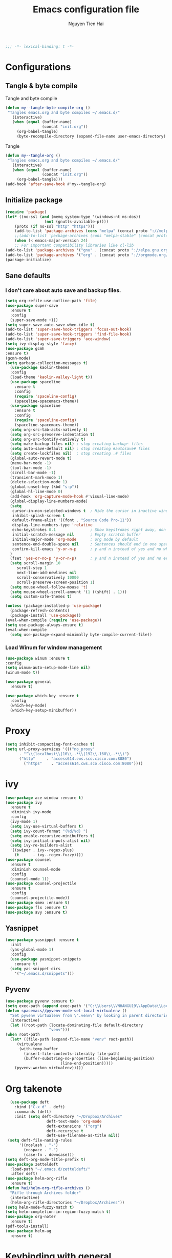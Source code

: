 #+TITLE: Emacs configuration file
#+AUTHOR: Nguyen Tien Hai
#+BABEL: :cache yes
#+PROPERTY: header-args :tangle ~/.emacs.d/init.el
#+BEGIN_SRC emacs-lisp
;;; -*- lexical-binding: t -*-
#+END_SRC
* Configurations
** Tangle & byte compile
Tangle and byte compile
#+BEGIN_SRC emacs-lisp :tangle yes
(defun my--tangle-byte-compile-org ()
 "Tangles emacs.org and byte compiles ~/.emacs.d/"
   (interactive)
   (when (equal (buffer-name)
                (concat "init.org"))
     (org-babel-tangle)
     (byte-recompile-directory (expand-file-name user-emacs-directory) 0)))
#+END_SRC
Tangle
#+BEGIN_SRC emacs-lisp 
(defun my--tangle-org ()
 "Tangles emacs.org and byte compiles ~/.emacs.d/"
   (interactive)
   (when (equal (buffer-name)
                (concat "init.org"))
     (org-babel-tangle)))
(add-hook 'after-save-hook #'my--tangle-org)
#+END_SRC
** Initialize package 
#+BEGIN_SRC emacs-lisp
(require 'package)
(let* ((no-ssl (and (memq system-type '(windows-nt ms-dos))
                 (not (gnutls-available-p))))
    (proto (if no-ssl "http" "https")))
    (add-to-list 'package-archives (cons "melpa" (concat proto "://melpa.org/packages/")) t)
    ;;(add-to-list 'package-archives (cons "melpa-stable" (concat proto "://stable.melpa.org/packages/")) t)
    (when (< emacs-major-version 24)
    ;; For important compatibility libraries like cl-lib
(add-to-list 'package-archives '("gnu" . (concat proto "://elpa.gnu.org/packages/")))
(add-to-list 'package-archives '("org" . (concat proto "://orgmode.org/elpa/")))))
(package-initialize)
#+END_SRC
** Sane defaults
*** I don't care about auto save and backup files.
#+BEGIN_SRC emacs-lisp
(setq org-refile-use-outline-path 'file)
(use-package super-save
  :ensure t
  :config
  (super-save-mode +1))
(setq super-save-auto-save-when-idle t)
(add-to-list 'super-save-hook-triggers 'focus-out-hook)
(add-to-list 'super-save-hook-triggers 'find-file-hook)
(add-to-list 'super-save-triggers 'ace-window)
(setq ivy-display-style 'fancy)
(use-package gcmh
:ensure t)
(gcmh-mode)
(setq garbage-collection-messages t)
  (use-package kaolin-themes
  :config
  (load-theme 'kaolin-valley-light t))
  (use-package spaceline
    :ensure t
    :config
    (require 'spaceline-config)
    (spaceline-spacemacs-theme))  
  (use-package spaceline
    :ensure t
    :config
    (require 'spaceline-config)
    (spaceline-spacemacs-theme))
  (setq org-src-tab-acts-natively t)
  (setq org-src-preserve-indentation t)
  (setq org-src-fontify-natively t)
  (setq make-backup-files nil) ; stop creating backup~ files
  (setq auto-save-default nil) ; stop creating #autosave# files
  (setq create-lockfiles nil)  ; stop creating .# files
  (global-auto-revert-mode t)
  (menu-bar-mode -1)
  (tool-bar-mode -1)
  (scroll-bar-mode -1)
  (transient-mark-mode 1)
  (delete-selection-mode 1)
  (global-unset-key (kbd "s-p"))
  (global-hl-line-mode 0)
  (add-hook 'org-capture-mode-hook #'visual-line-mode)
  (global-display-line-numbers-mode)
  (setq
   cursor-in-non-selected-windows t  ; Hide the cursor in inactive windows
   inhibit-splash-screen t
   default-frame-alist '((font . "Source Code Pro-11"))
   display-line-numbers-type 'relative
   echo-keystrokes 0.1               ; Show keystrokes right away, don't show the message in the scratch buffe
   initial-scratch-message nil       ; Empty scratch buffer
   initial-major-mode 'org-mode      ; org mode by default
   sentence-end-double-space nil     ; Sentences should end in one space, come on!
   confirm-kill-emacs 'y-or-n-p      ; y and n instead of yes and no when quitting
  )
  (fset 'yes-or-no-p 'y-or-n-p)      ; y and n instead of yes and no everywhere else
  (setq scroll-margin 10
     scroll-step 1
     next-line-add-newlines nil
     scroll-conservatively 10000
     scroll-preserve-screen-position 1)
  (setq mouse-wheel-follow-mouse 't)
  (setq mouse-wheel-scroll-amount '(1 ((shift) . 1)))
  (setq custom-safe-themes t)
#+END_SRC
#+BEGIN_SRC emacs-lisp
(unless (package-installed-p 'use-package)
  (package-refresh-contents)
  (package-install 'use-package))
(eval-when-compile (require 'use-package))
(setq use-package-always-ensure t)
(eval-when-compile
  (setq use-package-expand-minimally byte-compile-current-file))
#+END_SRC

*** Load Winum for window management
#+BEGIN_SRC emacs-lisp
(use-package winum :ensure t
:config
(setq winum-auto-setup-mode-line nil)
(winum-mode t))
#+END_SRC
#+BEGIN_SRC emacs-lisp
  (use-package general
    :ensure t)
#+END_SRC
#+BEGIN_SRC emacs-lisp
  (use-package which-key :ensure t
    :config
    (which-key-mode)
    (which-key-setup-minibuffer))
#+END_SRC
* Proxy
#+BEGIN_SRC emacs-lisp
(setq inhibit-compacting-font-caches t)
(setq url-proxy-services '((("no_proxy"
      . "^\\(localhost\\|10\\..*\\|192\\.168\\..*\\)")
	  ("http"     . "access614.cws.sco.cisco.com:8080")
        ("https"    . "access614.cws.sco.cisco.com:8080"))))
#+END_SRC
* ivy
#+BEGIN_SRC emacs-lisp
  (use-package ace-window :ensure t)
  (use-package ivy
    :ensure t
    :diminish ivy-mode
    :config
    (ivy-mode 1)
    (setq ivy-use-virtual-buffers t)
    (setq ivy-count-format "(%d/%d) ")
    (setq enable-recursive-minibuffers t)
    (setq ivy-initial-inputs-alist nil)
    (setq ivy-re-builders-alist
	'((swiper . ivy--regex-plus)
	  (t      . ivy--regex-fuzzy))))
  (use-package counsel
    :ensure t
    :diminish counsel-mode
    :config
    (counsel-mode 1))
  (use-package counsel-projectile
    :ensure t
    :config
    (counsel-projectile-mode))
  (use-package smex :ensure t)
  (use-package flx :ensure t)
  (use-package avy :ensure t)
#+END_SRC
** Yasnippet
#+BEGIN_SRC emacs-lisp :tangle yes
  (use-package yasnippet :ensure t
    :init
    (yas-global-mode 1)
    :config
    (use-package yasnippet-snippets
      :ensure t)
    (setq yas-snippet-dirs
      '("~/.emacs.d/snippets")))
#+END_SRC
** Pyvenv
   #+BEGIN_SRC emacs-lisp
     (use-package pyvenv :ensure t)
     (setq exec-path (append exec-path '("C:\\Users\\VNHANGU19\\AppData\\Local\\Programs\\Python\\Python37-32"))) 
     (defun spacemacs//pyvenv-mode-set-local-virtualenv ()
       "Set pyvenv virtualenv from \".venv\" by looking in parent directories."
       (interactive)
       (let ((root-path (locate-dominating-file default-directory
						"venv")))
	 (when root-path
	   (let* ((file-path (expand-file-name "venv" root-path))
		  (virtualenv
		   (with-temp-buffer
		     (insert-file-contents-literally file-path)
		     (buffer-substring-no-properties (line-beginning-position)
						     (line-end-position)))))
		 (pyvenv-workon virtualenv)))))
   #+END_SRC
* Org takenote
#+BEGIN_SRC emacs-lisp
    (use-package deft
      :bind ("C-x d" . deft)
      :commands (deft)
      :init (setq deft-directory "~/Dropbox/Archives"
                    deft-text-mode 'org-mode
                    deft-extensions '("org")
                    deft-recursive t
                    deft-use-filename-as-title nil))
   (setq deft-file-naming-rules
        '((noslash . "-")
          (nospace . "-")
          (case-fn . downcase)))
  (setq deft-org-mode-title-prefix t)
  (use-package zetteldeft
    :load-path "~/.emacs.d/zetteldeft/"
    :after deft)
  (use-package helm-org-rifle
    :ensure t)
  (defun hai/helm-org-rifle-archives ()
    "Rifle through Archives folder"
    (interactive)
    (helm-org-rifle-directories "~/Dropbox/Archives"))
  (setq helm-mode-fuzzy-match t)
  (setq helm-completion-in-region-fuzzy-match t)
  (use-package org-noter
    :ensure t)
  (pdf-tools-install)
  (use-package helm-ag
    :ensure t)
#+END_SRC
* Keybinding with general
#+BEGIN_SRC emacs-lisp
  (general-define-key
   :keymap 'globals
   "C-f" 'swiper
   "C-s" 'save-buffer
   "C-r" nil
   "C-c p" 'projectile-command-map
   "C-x C-f" 'counsel-find-file
   "C-c d" 'deadgrep
   "C-x m" 'magit-status)
  (general-define-key
   :keymap 'globals
   "C-c z n" 'zd-new-file
   "C-c z N" 'zd-new-file-and-link
   "C-c z t" 'zd-avy-tag-search
   "C-c z f" 'zd-follow-link
   "C-c z F" 'zd-get-thing-at-point
   "C-c z r" 'zd-file-rename)
#+END_SRC
* Uncategorized
** Deadgrep
#+BEGIN_SRC emacs-lisp
  (use-package deadgrep
    :ensure t
    :defer t)
#+END_SRC
** Magit
#+BEGIN_SRC emacs-lisp
  (use-package magit
    :ensure t
    :defer t)
#+END_SRC
** Smartparents
#+BEGIN_SRC emacs-lisp
  (use-package smartparens
    :ensure t
    :config
    (add-hook 'lisp-mode-hook #'smartparens-mode)
    (add-hook 'python-mode-hook #'smartparens-mode)
    (add-hook 'org-mode-hook #'smartparens-mode))
  (defmacro def-pairs (pairs)
    "Define functions for pairing. PAIRS is an alist of (NAME . STRING)
  conses, where NAME is the function name that will be created and
  STRING is a single-character string that marks the opening character.

    (def-pairs ((paren . \"(\")
		(bracket . \"[\"))

  defines the functions WRAP-WITH-PAREN and WRAP-WITH-BRACKET,
  respectively."
    `(progn
       ,@(loop for (key . val) in pairs
	       collect
	       `(defun ,(read (concat
			       "wrap-with-"
			       (prin1-to-string key)
			       "s"))
		    (&optional arg)
		  (interactive "p")
		  (sp-wrap-with-pair ,val)))))

  (def-pairs ((paren . "(")
	      (bracket . "[")
	      (brace . "{")
	      (single-quote . "'")
	      (double-quote . "\"")
	      (back-quote . "`")))
(general-define-key
 :keymap 'smartparens-mode-map
 "C-c ("   'wrap-with-parens
 "C-c ["   'wrap-with-brackets
 "C-c {"   'wrap-with-braces
 "C-c '"   'wrap-with-single-quotes
 "C-c \""  'wrap-with-double-quotes
 "C-c _"   'wrap-with-underscores
 "C-c `"   'wrap-with-back-quotes)
#+END_SRC
** Diminish
#+BEGIN_SRC emacs-lisp
(use-package diminish
 :ensure t)
#+END_SRC
** Load user file
#+BEGIN_SRC emacs-lisp
(defconst user-init-dir
  (cond ((boundp 'user-emacs-directory)
         user-emacs-directory)
        ((boundp 'user-init-directory)
         user-init-directory)
        (t "~/.emacs.d/")))

(defun load-user-file (file)
  (interactive "f")
  "Load a file in current user's configuration directory"
  (load-file (expand-file-name file user-init-dir)))
(load-user-file "orgfile.el")
#+END_SRC
* Hyperbole
#+begin_src emacs-lisp :tangle no
(use-package elpy
  :ensure t
  :defer t
  :init
  (advice-add 'python-mode :before 'elpy-enable))
#+end_src
#+begin_src emacs-lisp
(use-package lsp-mode
  :hook (python-mode . lsp)
  :commands lsp)
(setq lsp-auto-configure nil)
(use-package lsp-python-ms
  :ensure t
  :hook (python-mode . (lambda ()
                          (require 'lsp-python-ms)
                          (lsp))))  ; or lsp-deferred
;; optionally
(use-package lsp-ui :commands lsp-ui-mode)
(use-package company-lsp :commands company-lsp)
(use-package helm-lsp :commands helm-lsp-workspace-symbol)
(gcmh-mode)
(use-package lsp-treemacs :commands lsp-treemacs-errors-list)
#+end_src
#+begin_src emacs-lisp
(setq company-minimum-prefix-length 1
      company-idle-delay 0.1
        company-tooltip-limit 14
        company-dabbrev-downcase nil
        company-dabbrev-ignore-case nil
        company-dabbrev-code-other-buffers t
        company-tooltip-align-annotations t
        company-require-match 'never
	  company-lsp-cache-candidates 'auto)
#+end_src
